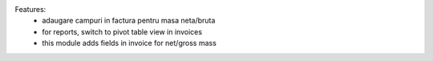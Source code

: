 
Features:
 - adaugare campuri in factura pentru masa neta/bruta
 - for reports, switch to pivot table view in invoices
 - this module adds fields in invoice for net/gross mass
